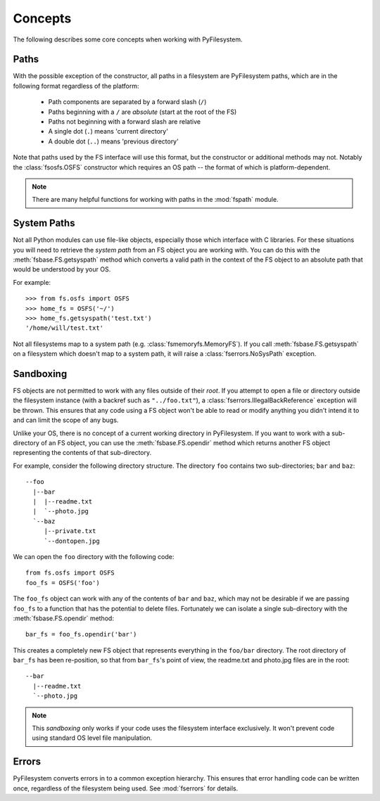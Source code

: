 Concepts
========

The following describes some core concepts when working with PyFilesystem.

Paths
-----

With the possible exception of the constructor, all paths in a filesystem are PyFilesystem paths, which are in the following format regardless of the platform:

 * Path components are separated by a forward slash (``/``)
 * Paths beginning with a ``/`` are *absolute* (start at the root of the FS)
 * Paths not beginning with a forward slash are relative
 * A single dot (``.``) means 'current directory'
 * A double dot (``..``) means 'previous directory'

Note that paths used by the FS interface will use this format, but the constructor or additional methods may not. Notably the :class:`fsosfs.OSFS` constructor which requires an OS path -- the format of which is platform-dependent.

.. note::
    There are many helpful functions for working with paths in the :mod:`fspath` module.

System Paths
------------

Not all Python modules can use file-like objects, especially those which interface with C libraries. For these situations you will need to retrieve the `system path` from an FS object you are working with. You can do this with the :meth:`fsbase.FS.getsyspath` method which converts a valid path in the context of the FS object to an absolute path that would be understood by your OS.

For example::

    >>> from fs.osfs import OSFS
    >>> home_fs = OSFS('~/')
    >>> home_fs.getsyspath('test.txt')
    '/home/will/test.txt'

Not all filesystems map to a system path (e.g. :class:`fsmemoryfs.MemoryFS`). If you call :meth:`fsbase.FS.getsyspath` on a filesystem which doesn't map to a system path, it will raise a :class:`fserrors.NoSysPath` exception.

Sandboxing
----------

FS objects are not permitted to work with any files outside of their *root*. If you attempt to open a file or directory outside the filesystem instance (with a backref such as ``"../foo.txt"``), a :class:`fserrors.IllegalBackReference` exception will be thrown. This ensures that any code using a FS object won't be able to read or modify anything you didn't intend it to and can limit the scope of any bugs.

Unlike your OS, there is no concept of a current working directory in PyFilesystem. If you want to work with a sub-directory of an FS object, you can use the :meth:`fsbase.FS.opendir` method which returns another FS object representing the contents of that sub-directory.

For example, consider the following directory structure. The directory ``foo`` contains two sub-directories; ``bar`` and ``baz``::

     --foo
       |--bar
       |  |--readme.txt
       |  `--photo.jpg
       `--baz
          |--private.txt
          `--dontopen.jpg

We can open the ``foo`` directory with the following code::

    from fs.osfs import OSFS
    foo_fs = OSFS('foo')

The ``foo_fs`` object can work with any of the contents of ``bar`` and ``baz``, which may not be desirable if we are passing ``foo_fs`` to a function that has the potential to delete files. Fortunately we can isolate a single sub-directory with the :meth:`fsbase.FS.opendir` method::

    bar_fs = foo_fs.opendir('bar')

This creates a completely new FS object that represents everything in the ``foo/bar`` directory. The root directory of ``bar_fs`` has been re-position, so that from ``bar_fs``'s point of view, the readme.txt and photo.jpg files are in the root::

    --bar
      |--readme.txt
      `--photo.jpg

.. note::
    This *sandboxing* only works if your code uses the filesystem interface exclusively. It won't prevent code using standard OS level file manipulation.


Errors
------

PyFilesystem converts errors in to a common exception hierarchy. This ensures that error handling code can be written once, regardless of the filesystem being used. See :mod:`fserrors` for details.

